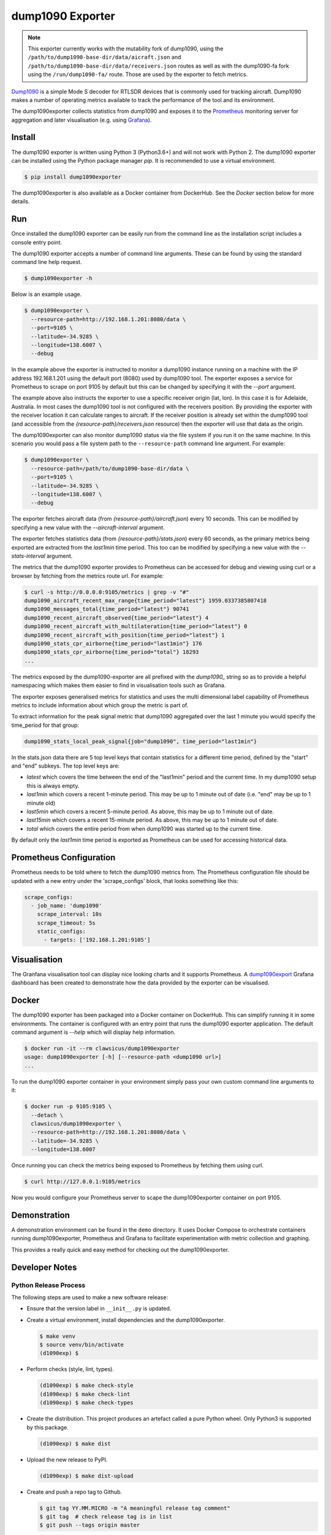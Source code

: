 dump1090 Exporter
=================

.. note::

    This exporter currently works with the mutability fork of dump1090, using
    the ``/path/to/dump1090-base-dir/data/aicraft.json`` and
    ``/path/to/dump1090-base-dir/data/receivers.json`` routes as well as
    with the dump1090-fa fork using the ``/run/dump1090-fa/`` route.
    Those are used by the exporter to fetch metrics.

`Dump1090 <https://github.com/mutability/dump1090>`_ is a simple Mode S decoder
for RTLSDR devices that is commonly used for tracking aircraft. Dump1090 makes
a number of operating metrics available to track the performance of the tool
and its environment.

The dump1090exporter collects statistics from dump1090 and exposes it to the
`Prometheus <https://prometheus.io/>`_ monitoring server for aggregation and
later visualisation (e.g. using `Grafana <https://grafana.net/dashboards/768>`_).


Install
-------

The dump1090 exporter is written using Python 3 (Python3.6+) and will not work
with Python 2. The dump1090 exporter can be installed using the Python package
manager *pip*. It is recommended to use a virtual environment.

.. code-block:: console

    $ pip install dump1090exporter

The dump1090exporter is also available as a Docker container from DockerHub.
See the *Docker* section below for more details.


Run
---

Once installed the dump1090 exporter can be easily run from the command
line as the installation script includes a console entry point.

The dump1090 exporter accepts a number of command line arguments. These
can be found by using the standard command line help request.

.. code-block:: console

    $ dump1090exporter -h

Below is an example usage.

.. code-block:: console

    $ dump1090exporter \
      --resource-path=http://192.168.1.201:8080/data \
      --port=9105 \
      --latitude=-34.9285 \
      --longitude=138.6007 \
      --debug

In the example above the exporter is instructed to monitor a dump1090
instance running on a machine with the IP address 192.168.1.201 using
the default port (8080) used by dump1090 tool. The exporter exposes a
service for Prometheus to scrape on port 9105 by default but this can
be changed by specifying it with the *--port* argument.

The example above also instructs the exporter to use a specific receiver
origin (lat, lon). In this case it is for Adelaide, Australia. In most
cases the dump1090 tool is not configured with the receivers position.
By providing the exporter with the receiver location it can calculate
ranges to aircraft. If the receiver position is already set within the
dump1090 tool (and accessible from the *{resource-path}/receivers.json*
resource) then the exporter will use that data as the origin.

The dump1090exporter can also monitor dump1090 status via the file system if
you run it on the same machine. In this scenario you would pass a file system
path to the ``--resource-path`` command line argument. For example:

.. code-block:: console

    $ dump1090exporter \
      --resource-path=/path/to/dump1090-base-dir/data \
      --port=9105 \
      --latitude=-34.9285 \
      --longitude=138.6007 \
      --debug

The exporter fetches aircraft data (from *{resource-path}/aircraft.json*)
every 10 seconds. This can be modified by specifying a new value with the
*--aircraft-interval* argument.

The exporter fetches statistics data (from *{resource-path}/stats.json*)
every 60 seconds, as the primary metrics being exported are extracted from the
*last1min* time period. This too can be modified by specifying a new
value with the *--stats-interval* argument.

The metrics that the dump1090 exporter provides to Prometheus can be
accessed for debug and viewing using curl or a browser by fetching from
the metrics route url. For example:

.. code-block:: console

    $ curl -s http://0.0.0.0:9105/metrics | grep -v "#"
    dump1090_aircraft_recent_max_range{time_period="latest"} 1959.0337385807418
    dump1090_messages_total{time_period="latest"} 90741
    dump1090_recent_aircraft_observed{time_period="latest"} 4
    dump1090_recent_aircraft_with_multilateration{time_period="latest"} 0
    dump1090_recent_aircraft_with_position{time_period="latest"} 1
    dump1090_stats_cpr_airborne{time_period="last1min"} 176
    dump1090_stats_cpr_airborne{time_period="total"} 18293
    ...

The metrics exposed by the dump1090-exporter are all prefixed with the
*dump1090_* string so as to provide a helpful namespacing which makes them
easier to find in visualisation tools such as Grafana.

The exporter exposes generalised metrics for statistics and uses the multi
dimensional label capability of Prometheus metrics to include information
about which group the metric is part of.

To extract information for the peak signal metric that dump1090 aggregated
over the last 1 minute you would specify the time_period for that group:

.. code-block:: console

    dump1090_stats_local_peak_signal{job="dump1090", time_period="last1min"}

In the stats.json data there are 5 top level keys that contain statistics for
a different time period, defined by the "start" and "end" subkeys. The top
level keys are:

- *latest* which covers the time between the end of the "last1min" period and
  the current time. In my dump1090 setup this is always empty.
- *last1min* which covers a recent 1-minute period. This may be up to 1 minute
  out of date (i.e. "end" may be up to 1 minute old)
- *last5min* which covers a recent 5-minute period. As above, this may be up
  to 1 minute out of date.
- *last15min* which covers a recent 15-minute period. As above, this may be up
  to 1 minute out of date.
- *total* which covers the entire period from when dump1090 was started up to
  the current time.

By default only the *last1min* time period is exported as Prometheus can be
used for accessing historical data.


Prometheus Configuration
------------------------

Prometheus needs to be told where to fetch the dump1090 metrics from. The
Prometheus configuration file should be updated with a new entry under the
'scrape_configs' block, that looks something like this:

.. code-block:: yaml

    scrape_configs:
      - job_name: 'dump1090'
        scrape_interval: 10s
        scrape_timeout: 5s
        static_configs:
          - targets: ['192.168.1.201:9105']


Visualisation
-------------

The Granfana visualisation tool can display nice looking charts and it
supports Prometheus. A `dump1090export <https://grafana.net/dashboards/768>`_
Grafana dashboard has been created to demonstrate how the data provided by the
exporter can be visualised.

.. figure:: screenshot-grafana.png


Docker
------

The dump1090 exporter has been packaged into a Docker container on DockerHub.
This can simplify running it in some environments. The container is configured
with an entry point that runs the dump1090 exporter application. The default
command argument is *--help* which will display help information.

.. code-block:: console

    $ docker run -it --rm clawsicus/dump1090exporter
    usage: dump1090exporter [-h] [--resource-path <dump1090 url>]
    ...

To run the dump1090 exporter container in your environment simply pass your
own custom command line arguments to it:

.. code-block:: console

    $ docker run -p 9105:9105 \
      --detach \
      clawsicus/dump1090exporter \
      --resource-path=http://192.168.1.201:8080/data \
      --latitude=-34.9285 \
      --longitude=138.6007

Once running you can check the metrics being exposed to Prometheus by fetching
them using curl.

.. code-block:: console

    $ curl http://127.0.0.1:9105/metrics

Now you would configure your Prometheus server to scape the dump1090exporter
container on port 9105.


Demonstration
-------------

A demonstration environment can be found in the ``demo`` directory. It uses
Docker Compose to orchestrate containers running dump1090exporter, Prometheus
and Grafana to facilitate experimentation with metric collection and graphing.

This provides a really quick and easy method for checking out the
dump1090exporter.


Developer Notes
---------------

Python Release Process
^^^^^^^^^^^^^^^^^^^^^^

The following steps are used to make a new software release:

- Ensure that the version label in ``__init__.py`` is updated.

- Create a virtual environment, install dependencies and the dump1090exporter.

  .. code-block:: console

      $ make venv
      $ source venv/bin/activate
      (d1090exp) $

- Perform checks (style, lint, types).

  .. code-block:: console

      (d1090exp) $ make check-style
      (d1090exp) $ make check-lint
      (d1090exp) $ make check-types

- Create the distribution. This project produces an artefact called a pure
  Python wheel. Only Python3 is supported by this package.

  .. code-block:: console

      (d1090exp) $ make dist

- Upload the new release to PyPI.

  .. code-block:: console

      (d1090exp) $ make dist-upload

- Create and push a repo tag to Github.

  .. code-block:: console

      $ git tag YY.MM.MICRO -m "A meaningful release tag comment"
      $ git tag  # check release tag is in list
      $ git push --tags origin master

  - Github will create a release tarball at:

    ::

        https://github.com/{username}/{repo}/tarball/{tag}.tar.gz


Docker Release Process
^^^^^^^^^^^^^^^^^^^^^^

The following steps are used to make a new software release:

- Create a new dump1090exporter Python package.

  .. code-block:: console

      (d1090exp) $ make dist

- Log in to the Docker user account which will hold the public image.

  .. code-block:: console

      (d1090exp) $ docker login
      username
      password

- Create the dump1090exporter Docker container.

  .. code-block:: console

      (d1090exp) $ docker build -t clawsicus/dump1090exporter .

- Test the new container by specifying its full namespace to pull
  that image.

  .. code-block:: console

      $ docker run -it --rm clawsicus/dump1090exporter
      usage: dump1090exporter [-h] [--resource-path <dump1090 url>]
      ...

- Test it by running the container and configuring it to connect to a
  dump1090 service.

  .. code-block:: console

      $ docker run -p 9105:9105 \
        --detach \
        clawsicus/dump1090exporter \
        --resource-path=http://192.168.1.201:8080/data \
        --latitude=-34.9285 \
        --longitude=138.6007

  Confirm that metrics are being collected and exposed by checking metrics
  are being exposed to Prometheus by fetching them using curl.

  .. code-block:: console

      $ curl http://127.0.0.1:9105/metrics

- Publish the new container to DockerHub using:

  .. code-block:: console

      (d1090exp) $ docker push clawsicus/dump1090exporter:<verison>
